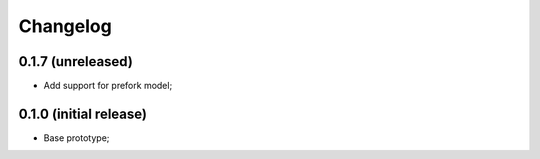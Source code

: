 Changelog
=========

0.1.7 (unreleased)
------------------

- Add support for prefork model;

0.1.0 (initial release)
-----------------------

- Base prototype;
